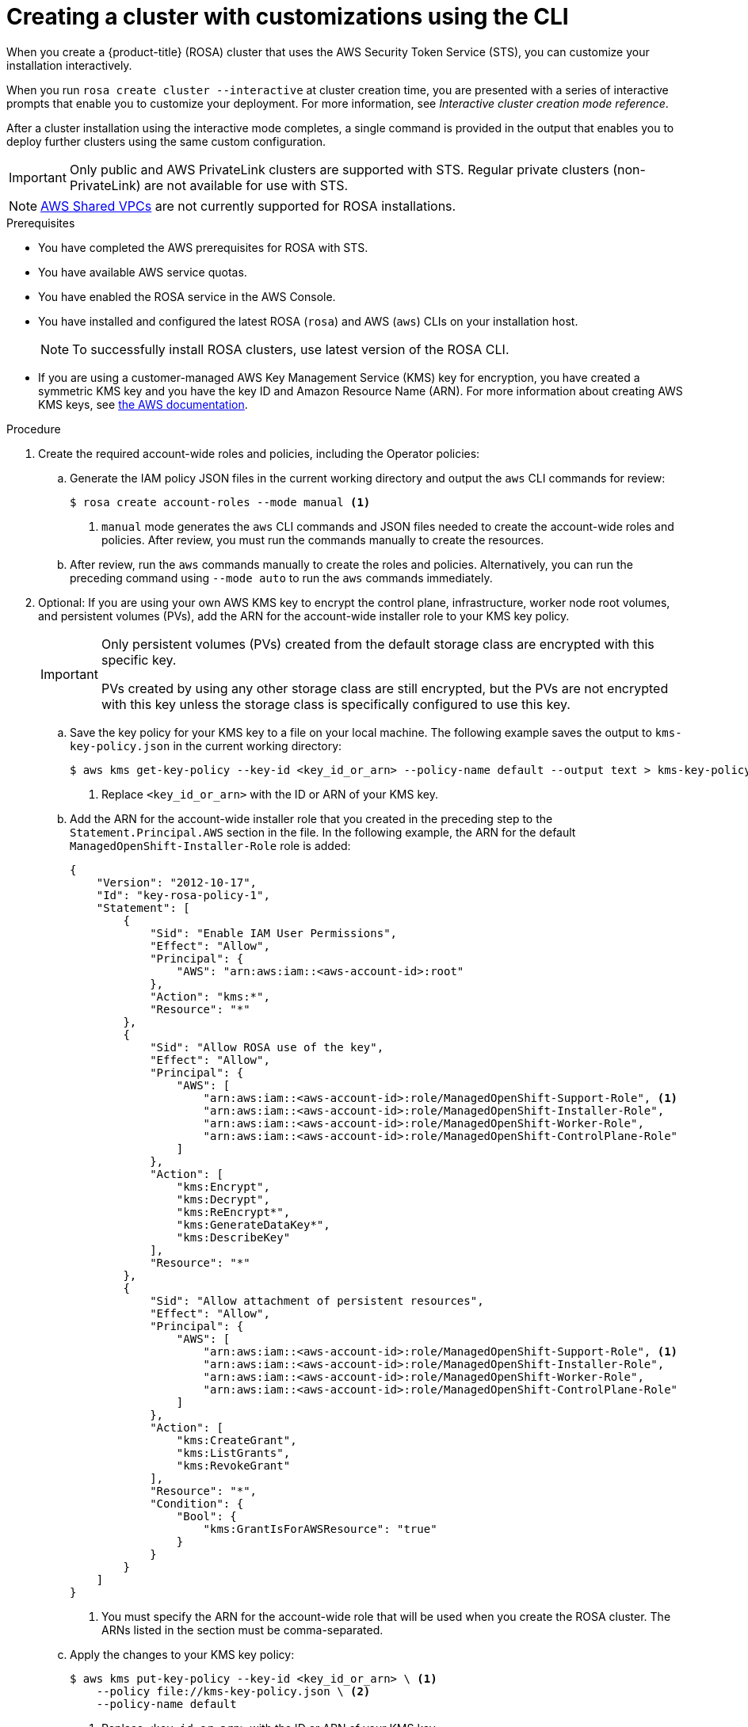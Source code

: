 // Module included in the following assemblies:
//
// * rosa_getting_started_sts/rosa_creating_a_cluster_with_sts/rosa-sts-creating-a-cluster-with-customizations.adoc

:_content-type: PROCEDURE
[id="rosa-sts-creating-cluster-customizations-cli_{context}"]
= Creating a cluster with customizations using the CLI

When you create a {product-title} (ROSA) cluster that uses the AWS Security Token Service (STS), you can customize your installation interactively.

When you run `rosa create cluster --interactive` at cluster creation time, you are presented with a series of interactive prompts that enable you to customize your deployment. For more information, see _Interactive cluster creation mode reference_.

After a cluster installation using the interactive mode completes, a single command is provided in the output that enables you to deploy further clusters using the same custom configuration.

[IMPORTANT]
====
Only public and AWS PrivateLink clusters are supported with STS. Regular private clusters (non-PrivateLink) are not available for use with STS.
====

[NOTE]
====
link:https://docs.aws.amazon.com/vpc/latest/userguide/vpc-sharing.html[AWS Shared VPCs] are not currently supported for ROSA installations.
====

.Prerequisites

* You have completed the AWS prerequisites for ROSA with STS.
* You have available AWS service quotas.
* You have enabled the ROSA service in the AWS Console.
* You have installed and configured the latest ROSA (`rosa`) and AWS (`aws`) CLIs on your installation host.
+
[NOTE]
====
To successfully install ROSA clusters, use latest version of the ROSA CLI.
====
* If you are using a customer-managed AWS Key Management Service (KMS) key for encryption, you have created a symmetric KMS key and you have the key ID and Amazon Resource Name (ARN). For more information about creating AWS KMS keys, see link:https://docs.aws.amazon.com/kms/latest/developerguide/create-keys.html[the AWS documentation].

.Procedure

. Create the required account-wide roles and policies, including the Operator policies:
.. Generate the IAM policy JSON files in the current working directory and output the `aws` CLI commands for review:
+
[source,terminal]
----
$ rosa create account-roles --mode manual <1>
----
<1> `manual` mode generates the `aws` CLI commands and JSON files needed to create the account-wide roles and policies. After review, you must run the commands manually to create the resources.
+
.. After review, run the `aws` commands manually to create the roles and policies. Alternatively, you can run the preceding command using `--mode auto` to run the `aws` commands immediately.

. Optional: If you are using your own AWS KMS key to encrypt the control plane, infrastructure, worker node root volumes, and persistent volumes (PVs), add the ARN for the account-wide installer role to your KMS key policy.
+
[IMPORTANT]
====
Only persistent volumes (PVs) created from the default storage class are encrypted with this specific key.

PVs created by using any other storage class are still encrypted, but the PVs are not encrypted with this key unless the storage class is specifically configured to use this key.
====

.. Save the key policy for your KMS key to a file on your local machine. The following example saves the output to `kms-key-policy.json` in the current working directory:
+
[source,terminal]
----
$ aws kms get-key-policy --key-id <key_id_or_arn> --policy-name default --output text > kms-key-policy.json <1>
----
<1> Replace `<key_id_or_arn>` with the ID or ARN of your KMS key.
+
.. Add the ARN for the account-wide installer role that you created in the preceding step to the `Statement.Principal.AWS` section in the file. In the following example, the ARN for the default `ManagedOpenShift-Installer-Role` role is added:
+
[source,json]
----
{
    "Version": "2012-10-17",
    "Id": "key-rosa-policy-1",
    "Statement": [
        {
            "Sid": "Enable IAM User Permissions",
            "Effect": "Allow",
            "Principal": {
                "AWS": "arn:aws:iam::<aws-account-id>:root"
            },
            "Action": "kms:*",
            "Resource": "*"
        },
        {
            "Sid": "Allow ROSA use of the key",
            "Effect": "Allow",
            "Principal": {
                "AWS": [
                    "arn:aws:iam::<aws-account-id>:role/ManagedOpenShift-Support-Role", <1>
                    "arn:aws:iam::<aws-account-id>:role/ManagedOpenShift-Installer-Role",
                    "arn:aws:iam::<aws-account-id>:role/ManagedOpenShift-Worker-Role",
                    "arn:aws:iam::<aws-account-id>:role/ManagedOpenShift-ControlPlane-Role"
                ]
            },
            "Action": [
                "kms:Encrypt",
                "kms:Decrypt",
                "kms:ReEncrypt*",
                "kms:GenerateDataKey*",
                "kms:DescribeKey"
            ],
            "Resource": "*"
        },
        {
            "Sid": "Allow attachment of persistent resources",
            "Effect": "Allow",
            "Principal": {
                "AWS": [
                    "arn:aws:iam::<aws-account-id>:role/ManagedOpenShift-Support-Role", <1>
                    "arn:aws:iam::<aws-account-id>:role/ManagedOpenShift-Installer-Role",
                    "arn:aws:iam::<aws-account-id>:role/ManagedOpenShift-Worker-Role",
                    "arn:aws:iam::<aws-account-id>:role/ManagedOpenShift-ControlPlane-Role"
                ]
            },
            "Action": [
                "kms:CreateGrant",
                "kms:ListGrants",
                "kms:RevokeGrant"
            ],
            "Resource": "*",
            "Condition": {
                "Bool": {
                    "kms:GrantIsForAWSResource": "true"
                }
            }
        }
    ]
}
----
<1> You must specify the ARN for the account-wide role that will be used when you create the ROSA cluster. The ARNs listed in the section must be comma-separated.

.. Apply the changes to your KMS key policy:
+
[source,terminal]
----
$ aws kms put-key-policy --key-id <key_id_or_arn> \ <1>
    --policy file://kms-key-policy.json \ <2>
    --policy-name default
----
<1> Replace `<key_id_or_arn>` with the ID or ARN of your KMS key.
<2> You must include the `file://` prefix when referencing a key policy in a local file.
+
You can reference the ARN of your KMS key when you create the cluster in the next step.

. Create a cluster with STS using custom installation options. You can use the `--interactive` mode to interactively specify custom settings:
+
[source,terminal]
----
$ rosa create cluster --interactive --sts
----
+
--
.Example output
[source,terminal]
----
I: Interactive mode enabled.
Any optional fields can be left empty and a default will be selected.
? Cluster name: <cluster_name>
? OpenShift version: 4.8.9 <1>
I: Using arn:aws:iam::<aws_account_id>:role/ManagedOpenShift-Installer-Role for the Installer role <2>
I: Using arn:aws:iam::<aws_account_id>:role/ManagedOpenShift-ControlPlane-Role for the ControlPlane role
I: Using arn:aws:iam::<aws_account_id>:role/ManagedOpenShift-Worker-Role for the Worker role
I: Using arn:aws:iam::<aws_account_id>:role/ManagedOpenShift-Support-Role for the Support role
? External ID (optional):
? Operator roles prefix: <cluster_name>-<random_string> <3>
? Multiple availability zones (optional): No <4>
? AWS region: us-east-1
? PrivateLink cluster (optional): No
? Install into an existing VPC (optional): No
? Enable Customer Managed key (optional): No <5>
? Compute nodes instance type (optional):
? Enable autoscaling (optional): No
? Compute nodes: 2
? Machine CIDR: 10.0.0.0/16
? Service CIDR: 172.30.0.0/16
? Pod CIDR: 10.128.0.0/14
? Host prefix: 23
? Encrypt etcd data (optional): No <6>
? Disable Workload monitoring (optional): No
I: Creating cluster '<cluster_name>'
I: To create this cluster again in the future, you can run:
   rosa create cluster --cluster-name <cluster_name> --role-arn arn:aws:iam::<aws_account_id>:role/ManagedOpenShift-Installer-Role --support-role-arn arn:aws:iam::<aws_account_id>:role/ManagedOpenShift-Support-Role --master-iam-role arn:aws:iam::<aws_account_id>:role/ManagedOpenShift-ControlPlane-Role --worker-iam-role arn:aws:iam::<aws_account_id>:role/ManagedOpenShift-Worker-Role --operator-roles-prefix <cluster_name>-<random_string> --region us-east-1 --version 4.8.9 --compute-nodes 2 --machine-cidr 10.0.0.0/16 --service-cidr 172.30.0.0/16 --pod-cidr 10.128.0.0/14 --host-prefix 23 <7>
I: To view a list of clusters and their status, run 'rosa list clusters'
I: Cluster '<cluster_name>' has been created.
I: Once the cluster is installed you will need to add an Identity Provider before you can login into the cluster. See 'rosa create idp --help' for more information.
I: To determine when your cluster is Ready, run 'rosa describe cluster -c <cluster_name>'.
I: To watch your cluster installation logs, run 'rosa logs install -c <cluster_name> --watch'.
----
<1> When creating the cluster, the listed `OpenShift version` options include the major, minor, and patch versions, for example `4.8.9`.
<2> If more than one matching set of account-wide roles are available in your account for a cluster version, an interactive list of options is provided.
<3> Optional: By default, the cluster-specific Operator role names are prefixed with the cluster name and random 4-digit hash. You can optionally specify a custom prefix to replace `<cluster_name>-<hash>` in the role names. The prefix is applied when you create the cluster-specific Operator IAM roles. For information about the prefix, see _Defining an Operator IAM role prefix_.
<4> Multiple availability zones are recommended for production workloads. The default is a single availability zone.
<5> Enable this option if you are using your own AWS KMS key to encrypt the control plane, infrastructure, worker node root volumes, and PVs. Specify the ARN for the KMS key that you added to the account-wide role ARN to in the preceding step.
+
[IMPORTANT]
====
Only persistent volumes (PVs) created from the default storage class are encrypted with this specific key.

PVs created by using any other storage class are still encrypted, but the PVs are not encrypted with this key unless the storage class is specifically configured to use this key.
====

<6> Enable this option only if your use case requires etcd key value encryption in addition to the control plane storage encryption that encrypts the etcd volumes by default. With this option, the etcd key values are encrypted, but not the keys.
+
[IMPORTANT]
====
By enabling etcd encryption for the key values in etcd, you will incur a performance overhead of approximately 20%. The overhead is a result of introducing this second layer of encryption, in addition to the default control plane storage encryption that encrypts the etcd volumes. Red Hat recommends that you enable etcd encryption only if you specifically require it for your use case.
====
+
<7> The output includes a custom command that you can run to create a cluster with the same configuration in the future.
--
+
As an alternative to using the `--interactive` mode, you can specify the customization options directly when you run `rosa create cluster`. Run `rosa create cluster --help` to view a list of available CLI options.
+
[IMPORTANT]
====
You must complete the following steps to create the Operator IAM roles and the OpenID Connect (OIDC) provider to move the state of the cluster to `ready`.
====

. Create the cluster-specific Operator IAM roles:
.. Generate the Operator IAM policy JSON files in the current working directory and output the `aws` CLI commands for review:
+
[source,terminal]
----
$ rosa create operator-roles --mode manual --cluster <cluster_name|cluster_id> <1>
----
<1> `manual` mode generates the `aws` CLI commands and JSON files needed to create the Operator roles. After review, you must run the commands manually to create the resources.
.. After review, run the `aws` commands manually to create the Operator IAM roles and attach the managed Operator policies to them. Alternatively, you can run the preceding command again using `--mode auto` to run the `aws` commands immediately.
+
[NOTE]
====
A custom prefix is applied to the Operator role names if you specified the prefix in the preceding step.
====

. Create the OpenID Connect (OIDC) provider that the cluster Operators use to authenticate:
+
[source,terminal]
----
$ rosa create oidc-provider --mode auto --cluster <cluster_name|cluster_id> <1>
----
<1> `auto` mode immediately runs the `aws` CLI command that creates the OIDC provider.

. Check the status of your cluster:
+
[source,terminal]
----
$ rosa describe cluster --cluster <cluster_name|cluster_id>
----
+
.Example output
[source,terminal]
----
Name:                       <cluster_name>
ID:                         <cluster_id>
External ID:                <external_id>
OpenShift Version:          <version>
Channel Group:              stable
DNS:                        <cluster_name>.xxxx.p1.openshiftapps.com
AWS Account:                <aws_account_id>
API URL:                    https://api.<cluster_name>.xxxx.p1.openshiftapps.com:6443
Console URL:                https://console-openshift-console.apps.<cluster_name>.xxxx.p1.openshiftapps.com
Region:                     <aws_region>
Multi-AZ:                   false
Nodes:
 - Master:                  3
 - Infra:                   2
 - Compute:                 2
Network:
 - Service CIDR:            172.30.0.0/16
 - Machine CIDR:            10.0.0.0/16
 - Pod CIDR:                10.128.0.0/14
 - Host Prefix:             /23
STS Role ARN:               arn:aws:iam::<aws_account_id>:role/ManagedOpenShift-Installer-Role
Support Role ARN:           arn:aws:iam::<aws_account_id>:role/ManagedOpenShift-Support-Role
Instance IAM Roles:
 - Master:                  arn:aws:iam::<aws_account_id>:role/ManagedOpenShift-ControlPlane-Role
 - Worker:                  arn:aws:iam::<aws_account_id>:role/ManagedOpenShift-Worker-Role
Operator IAM Roles:
 - arn:aws:iam::<aws_account_id>:role/<cluster_name>-xxxx-openshift-ingress-operator-cloud-credentials
 - arn:aws:iam::<aws_account_id>:role/<cluster_name-xxxx-openshift-cluster-csi-drivers-ebs-cloud-credent
 - arn:aws:iam::<aws_account_id>:role/<cluster_name-xxxx-openshift-machine-api-aws-cloud-credentials
 - arn:aws:iam::<aws_account_id>:role/<cluster_name-xxxx-openshift-cloud-credential-operator-cloud-crede
 - arn:aws:iam::<aws_account_id>:role/<cluster_name-xxxx-openshift-image-registry-installer-cloud-creden
State:                      ready
Private:                    No
Created:                    Oct  1 2021 08:12:25 UTC
Details Page:               https://console.redhat.com/openshift/details/s/<subscription_id>
OIDC Endpoint URL:          https://rh-oidc.s3.<aws_region>.amazonaws.com/<cluster_id>
----
+
The following `State` field changes are listed in the output as the cluster installation progresses:
+
* `waiting (Waiting for OIDC configuration)`
* `pending (Preparing account)`
* `installing (DNS setup in progress)`
* `installing`
* `ready`
+
[NOTE]
====
If the installation fails or the `State` field does not change to `ready` after about 40 minutes, check the installation troubleshooting documentation for details. For more information, see _Troubleshooting installations_. For steps to contact Red Hat Support for assistance, see _Getting support for Red Hat OpenShift Service on AWS_.
====

. Track the progress of the cluster creation by watching the OpenShift installer logs:
+
[source,terminal]
----
$ rosa logs install --cluster <cluster_name|cluster_id> --watch <1>
----
<1> Specify the `--watch` flag to watch for new log messages as the installation progresses. This argument is optional.
